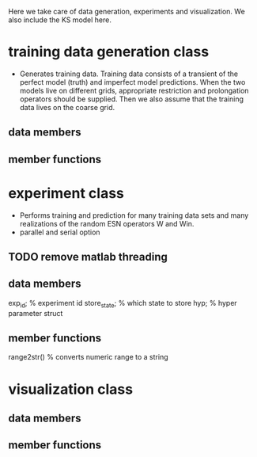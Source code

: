 
Here we take care of data generation, experiments and visualization.
We also include the KS model here.

* training data generation class 
  - Generates training data. Training data consists of a transient of
    the perfect model (truth) and imperfect model predictions. When
    the two models live on different grids, appropriate restriction
    and prolongation operators should be supplied. Then we also assume
    that the training data lives on the coarse grid.
** data members
** member functions

* experiment class
  - Performs training and prediction for many training data sets and
    many realizations of the random ESN operators W and Win.
  - parallel and serial option

** TODO remove matlab threading  

** data members
   exp_id;      % experiment id
   store_state; % which state to store
   hyp;         % hyper parameter struct

** member functions
   range2str()  % converts numeric range to a string
   
* visualization class
** data members
** member functions
